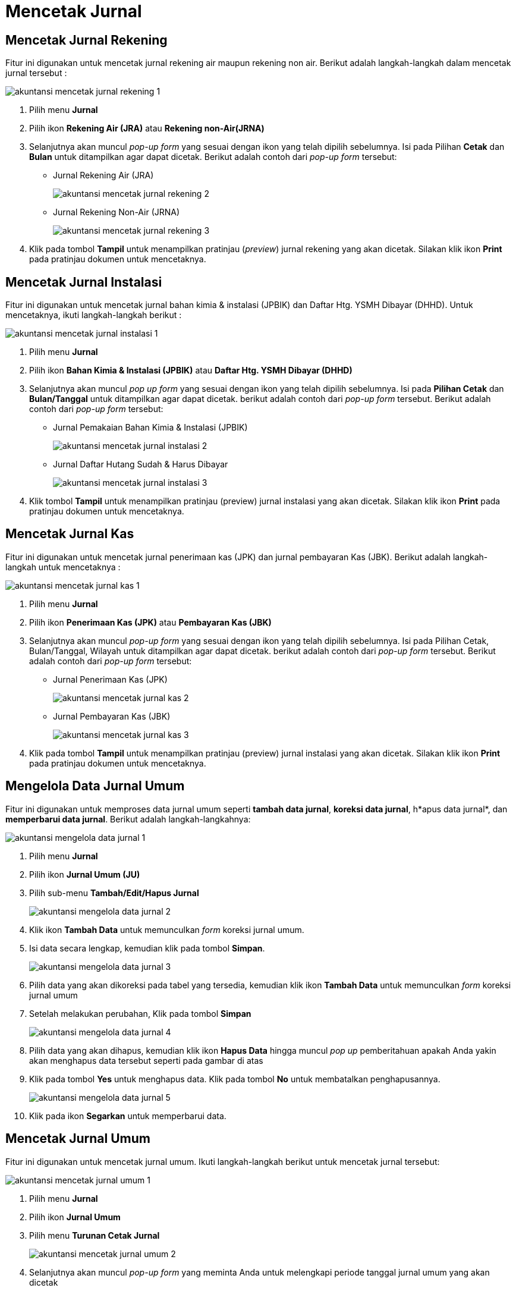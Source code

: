 = Mencetak Jurnal

== Mencetak Jurnal Rekening 

Fitur ini digunakan untuk mencetak jurnal rekening air maupun rekening non air. Berikut adalah langkah-langkah dalam mencetak jurnal tersebut :

image::../images-akuntansi/akuntansi-mencetak-jurnal-rekening-1.png[align="center"]

1. Pilih menu *Jurnal*

2. Pilih ikon *Rekening Air (JRA)* atau *Rekening non-Air(JRNA)*

3. Selanjutnya akan muncul _pop-up form_ yang sesuai dengan ikon yang telah dipilih sebelumnya. Isi pada Pilihan *Cetak* dan *Bulan* untuk ditampilkan agar dapat dicetak. Berikut adalah contoh dari _pop-up form_ tersebut:

- Jurnal Rekening Air (JRA)
+
image::../images-akuntansi/akuntansi-mencetak-jurnal-rekening-2.png[align="center"]

- Jurnal Rekening Non-Air (JRNA) 
+
image::../images-akuntansi/akuntansi-mencetak-jurnal-rekening-3.png[align="center"]

4. Klik pada tombol *Tampil* untuk menampilkan pratinjau (_preview_) jurnal rekening yang akan dicetak. Silakan klik ikon *Print* pada pratinjau dokumen untuk mencetaknya.

== Mencetak Jurnal Instalasi

Fitur ini digunakan untuk mencetak jurnal bahan kimia & instalasi (JPBIK) dan Daftar Htg. YSMH Dibayar (DHHD). Untuk mencetaknya, ikuti langkah-langkah berikut :

image::../images-akuntansi/akuntansi-mencetak-jurnal-instalasi-1.png[align="center"]

1. Pilih menu *Jurnal*

2. Pilih ikon *Bahan Kimia & Instalasi (JPBIK)* atau *Daftar Htg. YSMH Dibayar (DHHD)*

3. Selanjutnya akan muncul _pop up form_ yang sesuai dengan ikon yang telah dipilih sebelumnya. Isi pada *Pilihan Cetak* dan *Bulan/Tanggal* untuk ditampilkan agar dapat dicetak. berikut adalah contoh dari _pop-up form_ tersebut.  Berikut adalah contoh dari _pop-up form_ tersebut:

- Jurnal Pemakaian Bahan Kimia & Instalasi (JPBIK)
+
image::../images-akuntansi/akuntansi-mencetak-jurnal-instalasi-2.png[align="center"]

- Jurnal Daftar Hutang Sudah & Harus Dibayar 
+
image::../images-akuntansi/akuntansi-mencetak-jurnal-instalasi-3.png[align="center"]

4. Klik tombol *Tampil* untuk menampilkan pratinjau (preview) jurnal instalasi yang akan dicetak. Silakan klik ikon *Print*  pada pratinjau dokumen untuk mencetaknya.

== Mencetak Jurnal Kas

Fitur ini digunakan untuk mencetak jurnal penerimaan kas (JPK) dan jurnal pembayaran Kas (JBK). Berikut adalah langkah-langkah untuk mencetaknya :

image::../images-akuntansi/akuntansi-mencetak-jurnal-kas-1.png[align="center"]

1. Pilih menu *Jurnal*

2. Pilih ikon *Penerimaan Kas (JPK)* atau *Pembayaran Kas (JBK)*

3. Selanjutnya akan muncul _pop-up form_ yang sesuai dengan ikon yang telah dipilih sebelumnya. Isi pada Pilihan Cetak, Bulan/Tanggal, Wilayah  untuk ditampilkan agar dapat dicetak. berikut adalah contoh dari _pop-up form_ tersebut.  Berikut adalah contoh dari _pop-up form_ tersebut:

- Jurnal Penerimaan Kas (JPK)
+
image::../images-akuntansi/akuntansi-mencetak-jurnal-kas-2.png[align="center"]

- Jurnal Pembayaran Kas (JBK) 
+
image::../images-akuntansi/akuntansi-mencetak-jurnal-kas-3.png[align="center"]

4. Klik pada tombol *Tampil* untuk menampilkan pratinjau (preview) jurnal instalasi yang akan dicetak. Silakan klik ikon *Print* pada pratinjau dokumen untuk mencetaknya.


== Mengelola Data Jurnal Umum

Fitur ini digunakan untuk memproses data jurnal umum seperti *tambah data jurnal*, *koreksi data jurnal*, h*apus data jurnal*, dan *memperbarui data jurnal*. Berikut adalah langkah-langkahnya:

image::../images-akuntansi/akuntansi-mengelola-data-jurnal-1.png[align="center"]

1. Pilih menu *Jurnal*

2. Pilih ikon *Jurnal Umum (JU)*

3. Pilih sub-menu *Tambah/Edit/Hapus Jurnal*
+
image::../images-akuntansi/akuntansi-mengelola-data-jurnal-2.png[align="center"]

4. Klik ikon *Tambah Data* untuk memunculkan _form_  koreksi  jurnal umum.

5. Isi data secara lengkap, kemudian klik pada tombol *Simpan*.
+
image::../images-akuntansi/akuntansi-mengelola-data-jurnal-3.png[align="center"]

6. Pilih data yang akan dikoreksi pada tabel yang tersedia, kemudian klik ikon *Tambah Data* untuk memunculkan _form_  koreksi  jurnal umum

7. Setelah melakukan perubahan, Klik pada tombol *Simpan*
+
image::../images-akuntansi/akuntansi-mengelola-data-jurnal-4.png[align="center"]

8. Pilih data yang akan dihapus, kemudian klik ikon *Hapus Data* hingga muncul _pop up_ pemberitahuan apakah Anda yakin akan menghapus data tersebut seperti pada gambar di atas

9. Klik pada tombol *Yes* untuk menghapus data. Klik pada tombol *No* untuk membatalkan penghapusannya.
+
image::../images-akuntansi/akuntansi-mengelola-data-jurnal-5.png[align="center"]


10.  Klik pada ikon *Segarkan* untuk memperbarui data.

== Mencetak Jurnal Umum

Fitur ini digunakan untuk mencetak jurnal umum. Ikuti langkah-langkah berikut untuk mencetak jurnal tersebut:

image::../images-akuntansi/akuntansi-mencetak-jurnal-umum-1.png[align="center"]

1. Pilih menu *Jurnal*

2. Pilih ikon *Jurnal Umum*

3. Pilih menu *Turunan Cetak Jurnal*
+
image::../images-akuntansi/akuntansi-mencetak-jurnal-umum-2.png[align="center"]

4. Selanjutnya akan muncul _pop-up form_ yang meminta Anda untuk melengkapi periode tanggal jurnal umum yang akan dicetak

5. Klik pada tombol *Tampil* untuk menampilkan pratinjau (_preview_) jurnal umum yang akan dicetak. Silakan klik ikon *Print* untuk pada pratinjau dokumen untuk mencetaknya.